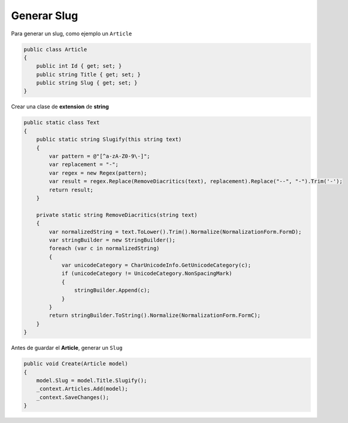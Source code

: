 .. _reference-programacion-csharp-dotnet_core-generar_slug:

############
Generar Slug
############

Para generar un slug, como ejemplo un ``Article``

.. code-block:: csharp

    public class Article
    {
        public int Id { get; set; }
        public string Title { get; set; }
        public string Slug { get; set; }
    }

Crear una clase de **extension** de **string**

.. code-block:: csharp

    public static class Text
    {
        public static string Slugify(this string text)
        {
            var pattern = @"[^a-zA-Z0-9\-]";
            var replacement = "-";
            var regex = new Regex(pattern);
            var result = regex.Replace(RemoveDiacritics(text), replacement).Replace("--", "-").Trim('-');
            return result;
        }

        private static string RemoveDiacritics(string text)
        {
            var normalizedString = text.ToLower().Trim().Normalize(NormalizationForm.FormD);
            var stringBuilder = new StringBuilder();
            foreach (var c in normalizedString)
            {
                var unicodeCategory = CharUnicodeInfo.GetUnicodeCategory(c);
                if (unicodeCategory != UnicodeCategory.NonSpacingMark)
                {
                    stringBuilder.Append(c);
                }
            }
            return stringBuilder.ToString().Normalize(NormalizationForm.FormC);
        }
    }

Antes de guardar el **Article**, generar un ``Slug``

.. code-block:: csharp

    public void Create(Article model)
    {
        model.Slug = model.Title.Slugify();
        _context.Articles.Add(model);
        _context.SaveChanges();
    }
